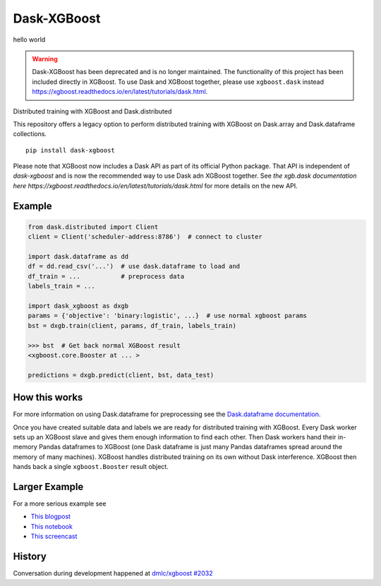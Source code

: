 Dask-XGBoost
============
hello world

.. warning::

   Dask-XGBoost has been deprecated and is no longer maintained. The functionality
   of this project has been included directly in XGBoost. To use Dask and XGBoost
   together, please use ``xgboost.dask`` instead
   https://xgboost.readthedocs.io/en/latest/tutorials/dask.html.

Distributed training with XGBoost and Dask.distributed

This repository offers a legacy option to perform distributed training
with XGBoost on Dask.array and Dask.dataframe collections.

::

   pip install dask-xgboost

Please note that XGBoost now includes a Dask API as part of its official Python package.
That API is independent of `dask-xgboost` and is now the recommended way to use Dask
adn XGBoost together. See
`the xgb.dask documentation here https://xgboost.readthedocs.io/en/latest/tutorials/dask.html`
for more details on the new API.



Example
-------

.. code-block:: python

   from dask.distributed import Client
   client = Client('scheduler-address:8786')  # connect to cluster

   import dask.dataframe as dd
   df = dd.read_csv('...')  # use dask.dataframe to load and
   df_train = ...           # preprocess data
   labels_train = ...

   import dask_xgboost as dxgb
   params = {'objective': 'binary:logistic', ...}  # use normal xgboost params
   bst = dxgb.train(client, params, df_train, labels_train)

   >>> bst  # Get back normal XGBoost result
   <xgboost.core.Booster at ... >

   predictions = dxgb.predict(client, bst, data_test)


How this works
--------------

For more information on using Dask.dataframe for preprocessing see the
`Dask.dataframe documentation <http://dask.pydata.org/en/latest/dataframe.html>`_.

Once you have created suitable data and labels we are ready for distributed
training with XGBoost.  Every Dask worker sets up an XGBoost slave and gives
them enough information to find each other.  Then Dask workers hand their
in-memory Pandas dataframes to XGBoost (one Dask dataframe is just many Pandas
dataframes spread around the memory of many machines).  XGBoost handles
distributed training on its own without Dask interference.  XGBoost then hands
back a single ``xgboost.Booster`` result object.


Larger Example
--------------

For a more serious example see

-  `This blogpost <http://matthewrocklin.com/blog/work/2017/03/28/dask-xgboost>`_
-  `This notebook <https://gist.github.com/mrocklin/19c89d78e34437e061876a9872f4d2df>`_
-  `This screencast <https://youtu.be/Cc4E-PdDSro>`_

History
-------

Conversation during development happened at `dmlc/xgboost #2032
<https://github.com/dmlc/xgboost/issues/2032>`_
